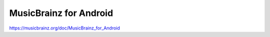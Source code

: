 .. MusicBrainz Documentation Project

MusicBrainz for Android
=======================

https://musicbrainz.org/doc/MusicBrainz_for_Android
